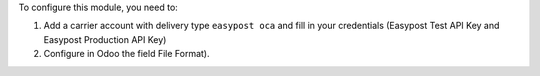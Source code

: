 To configure this module, you need to:

#. Add a carrier account with delivery type ``easypost oca`` and fill in your credentials (Easypost
   Test API Key and Easypost Production API Key)
#. Configure in Odoo the field File Format).

